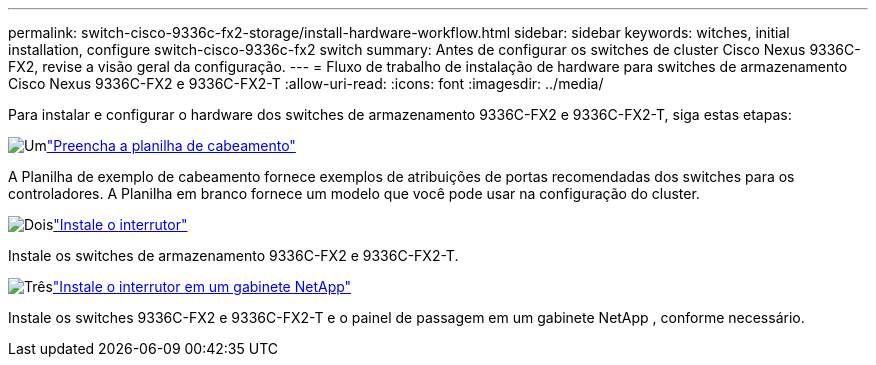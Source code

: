 ---
permalink: switch-cisco-9336c-fx2-storage/install-hardware-workflow.html 
sidebar: sidebar 
keywords: witches, initial installation, configure switch-cisco-9336c-fx2 switch 
summary: Antes de configurar os switches de cluster Cisco Nexus 9336C-FX2, revise a visão geral da configuração. 
---
= Fluxo de trabalho de instalação de hardware para switches de armazenamento Cisco Nexus 9336C-FX2 e 9336C-FX2-T
:allow-uri-read: 
:icons: font
:imagesdir: ../media/


[role="lead"]
Para instalar e configurar o hardware dos switches de armazenamento 9336C-FX2 e 9336C-FX2-T, siga estas etapas:

.image:https://raw.githubusercontent.com/NetAppDocs/common/main/media/number-1.png["Um"]link:setup-worksheet-9336c-storage.html["Preencha a planilha de cabeamento"]
[role="quick-margin-para"]
A Planilha de exemplo de cabeamento fornece exemplos de atribuições de portas recomendadas dos switches para os controladores. A Planilha em branco fornece um modelo que você pode usar na configuração do cluster.

.image:https://raw.githubusercontent.com/NetAppDocs/common/main/media/number-2.png["Dois"]link:install-9336c-storage.html["Instale o interrutor"]
[role="quick-margin-para"]
Instale os switches de armazenamento 9336C-FX2 e 9336C-FX2-T.

.image:https://raw.githubusercontent.com/NetAppDocs/common/main/media/number-3.png["Três"]link:install-switch-and-passthrough-panel-9336c-storage.html["Instale o interrutor em um gabinete NetApp"]
[role="quick-margin-para"]
Instale os switches 9336C-FX2 e 9336C-FX2-T e o painel de passagem em um gabinete NetApp , conforme necessário.

